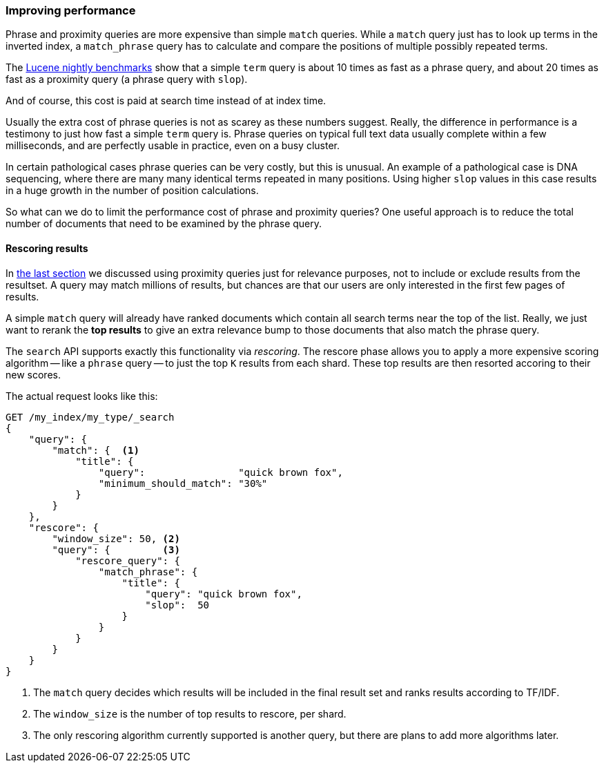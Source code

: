 === Improving performance

Phrase and proximity queries are more expensive than simple `match` queries.
While a `match` query just has to look up terms in the inverted index, a
`match_phrase` query has to calculate and compare the positions of multiple
possibly repeated terms.

The http://people.apache.org/~mikemccand/lucenebench/[Lucene nightly
benchmarks] show that a simple `term` query is about 10 times as fast as a
phrase query, and about 20 times as fast as a proximity query (a phrase query
with `slop`).

And of course, this cost is paid at search time instead of at index time.

**************************************************************************

Usually the extra cost of phrase queries is not as scarey as these numbers
suggest. Really, the difference in performance is a testimony to just how fast
a simple `term` query is.  Phrase queries on typical full text data usually
complete within a few milliseconds, and are perfectly usable in practice, even
on a busy cluster.

In certain pathological cases phrase queries can be very costly, but this is
unusual.  An example of a pathological case is DNA sequencing, where there are
many many identical terms repeated in many positions. Using higher `slop`
values in this case results in a huge growth in the number of position
calculations.

**************************************************************************

So what can we do to limit the performance cost of phrase and proximity
queries? One useful approach is to reduce the total number of documents that
need to be examined by the phrase query.

==== Rescoring results

In <<proximity-relevance,the last section>> we discussed using proximity
queries just for relevance purposes, not to include or exclude results from
the resultset.  A query may match millions of results, but chances are that
our users are only interested in the first few pages of results.

A simple `match` query will already have ranked documents which contain all
search terms near the top of the list. Really, we just want to rerank the *top
results* to give an extra relevance bump to those documents that also match the
phrase query.

The `search` API supports exactly this functionality via _rescoring_. The
rescore phase allows you to apply a more expensive scoring algorithm -- like a
`phrase` query -- to just the top `K` results from each shard. These top
results are then resorted accoring to their new scores.

The actual request looks like this:

[source,js]
--------------------------------------------------
GET /my_index/my_type/_search
{
    "query": {
        "match": {  <1>
            "title": {
                "query":                "quick brown fox",
                "minimum_should_match": "30%"
            }
        }
    },
    "rescore": {
        "window_size": 50, <2>
        "query": {         <3>
            "rescore_query": {
                "match_phrase": {
                    "title": {
                        "query": "quick brown fox",
                        "slop":  50
                    }
                }
            }
        }
    }
}
--------------------------------------------------
// SENSE: 120_Proximity_Matching/30_Performance.json

<1> The `match` query decides which results will be included in the final
    result set and ranks results according to TF/IDF.
<2> The `window_size` is the number of top results to rescore, per shard.
<3> The only rescoring algorithm currently supported is another query, but
    there are plans to add more algorithms later.





